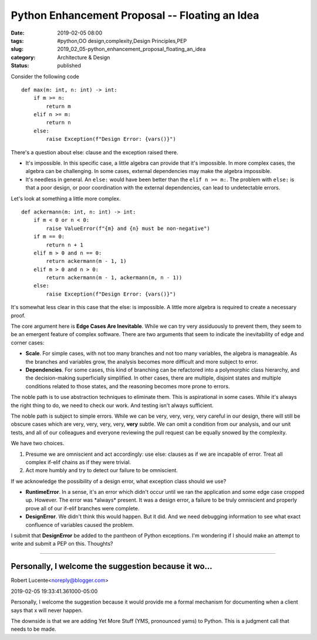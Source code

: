 Python Enhancement Proposal -- Floating an Idea
===============================================

:date: 2019-02-05 08:00
:tags: #python,OO design,complexity,Design Principles,PEP
:slug: 2019_02_05-python_enhancement_proposal_floating_an_idea
:category: Architecture & Design
:status: published


Consider the following code

::

   def max(m: int, n: int) -> int:
       if m >= n:
           return m
       elif n >= m:
           return n
       else:
           raise Exception(f"Design Error: {vars()}")


There's a question about else: clause and the exception raised there.

-  It's impossible. In this specific case, a little algebra can provide
   that it's impossible. In more complex cases, the algebra can be
   challenging. In some cases, external dependencies may make the
   algebra impossible.

-  It's needless in general. An ``else:`` would have been better than the
   ``elif n >= m:``.  The problem with ``else:`` is that a poor design, or poor
   coordination with the external dependencies, can lead to undetectable
   errors.


Let's look at something a little more complex.

::

   def ackermann(m: int, n: int) -> int:
       if m < 0 or n < 0:
           raise ValueError(f"{m} and {n} must be non-negative")
       if m == 0:
           return n + 1
       elif m > 0 and n == 0:
           return ackermann(m - 1, 1)
       elif m > 0 and n > 0:
           return ackermann(m - 1, ackermann(m, n - 1))
       else:
           raise Exception(f"Design Error: {vars()}")




It's somewhat less clear in this case that the else: is impossible. A
little more algebra is required to create a necessary proof.

The core argument here is **Edge Cases Are Inevitable**. While we can
try very assiduously to prevent them, they seem to be an emergent
feature of complex software. There are two arguments that seem to
indicate the inevitability of edge and corner cases:

-  **Scale**. For simple cases, with not too many branches and not too
   many variables, the algebra is manageable. As the branches and
   variables grow, the analysis becomes more difficult and more subject
   to error.

-  **Dependencies**. For some cases, this kind of branching can be
   refactored into a polymorphic class hierarchy, and the
   decision-making superficially simplified. In other cases, there are
   multiple, disjoint states and multiple conditions related to those
   states, and the reasoning becomes more prone to errors.


The noble path is to use abstraction techniques to eliminate them.
This is aspirational in some cases. While it's always the right thing
to do, we need to check our work. And testing isn't always
sufficient.


The noble path is subject to simple errors. While we can be very,
very, very, very careful in our design, there will still be obscure
cases which are very, very, very, very, **very** subtle. We can omit
a condition from our analysis, and our unit tests, and all of our
colleagues and everyone reviewing the pull request can be equally
snowed by the complexity.


We have two choices.


#.  Presume we are omniscient and act accordingly: use else: clauses
    as if we are incapable of error. Treat all complex if-elif chains
    as if they were trivial.

#. Act more humbly and try to detect our failure to be omniscient.


If we acknowledge the possibility of a design error, what exception
class should we use?


-   **RuntimeError**. In a sense, it's an error which didn't occur
    until we ran the application and some edge case cropped up.
    However. The error was \*always\* present. It was a design error,
    a failure to be truly omniscient and properly prove all of our
    if-elif branches were complete.

-   **DesignError**. We didn't think this would happen. But it did.
    And we need debugging information to see what exact confluence of
    variables caused the problem.


I submit that **DesignError** be added to the pantheon of Python
exceptions. I'm wondering if I should make an attempt to write and
submit a PEP on this. Thoughts?



-----

Personally, I welcome the suggestion because it wo...
-----------------------------------------------------

Robert Lucente<noreply@blogger.com>

2019-02-05 19:33:41.361000-05:00

Personally, I welcome the suggestion because it would provide me a
formal mechanism for documenting when a client says that x will never
happen.

The downside is that we are adding Yet More Stuff (YMS, pronounced yams)
to Python. This is a judgment call that needs to be made.




